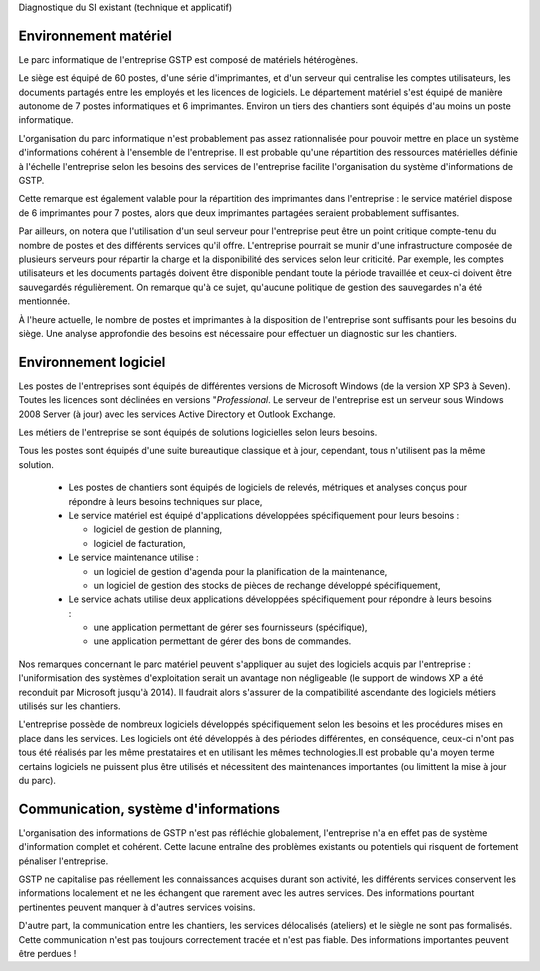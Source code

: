 Diagnostique du SI existant (technique et applicatif)

Environnement matériel
----------------------
Le parc informatique de l'entreprise GSTP est composé de matériels hétérogènes.

Le siège est équipé de 60 postes, d'une série d'imprimantes, et d'un serveur
qui centralise les comptes utilisateurs, les documents partagés entre les
employés et les licences de logiciels. Le département matériel s'est équipé de
manière autonome de 7 postes informatiques et 6 imprimantes. Environ un tiers
des chantiers sont équipés d'au moins un poste informatique.

L'organisation du parc informatique n'est probablement pas assez rationnalisée
pour pouvoir mettre en place un système d'informations cohérent à l'ensemble de
l'entreprise. Il est probable qu'une répartition des ressources matérielles
définie à l'échelle l'entreprise selon les besoins des services de l'entreprise
facilite l'organisation du système d'informations de GSTP.

Cette remarque est également valable pour la répartition des imprimantes dans
l'entreprise : le service matériel dispose de 6 imprimantes pour 7 postes,
alors que deux imprimantes partagées seraient probablement suffisantes.

Par ailleurs, on notera que l'utilisation d'un seul serveur pour l'entreprise
peut être un point critique compte-tenu du nombre de postes et des différents
services qu'il offre. L'entreprise pourrait se munir d'une infrastructure
composée de plusieurs serveurs pour répartir la charge et la disponibilité des
services selon leur criticité. Par exemple, les comptes utilisateurs et les
documents partagés doivent être disponible pendant toute la période travaillée
et ceux-ci doivent être sauvegardés régulièrement. On remarque qu'à ce sujet,
qu'aucune politique de gestion des sauvegardes n'a été mentionnée.

À l'heure actuelle, le nombre de postes et imprimantes à la disposition de
l'entreprise sont suffisants pour les besoins du siège. Une analyse approfondie
des besoins est nécessaire pour effectuer un diagnostic sur les chantiers.

Environnement logiciel
----------------------
Les postes de l'entreprises sont équipés de différentes versions de Microsoft
Windows (de la version XP SP3 à Seven). Toutes les licences sont déclinées en
versions "*Professional*. Le serveur de l'entreprise est un serveur sous
Windows 2008 Server (à jour) avec les services Active Directory et Outlook
Exchange.

Les métiers de l'entreprise se sont équipés de solutions logicielles selon
leurs besoins.

Tous les postes sont équipés d'une suite bureautique classique et à jour,
cependant, tous n'utilisent pas la même solution.

 * Les postes de chantiers sont équipés de logiciels de relevés, métriques et
   analyses conçus pour répondre à leurs besoins techniques sur place,

 * Le service matériel est équipé d'applications développées spécifiquement
   pour leurs besoins :

   * logiciel de gestion de planning,

   * logiciel de facturation,

 * Le service maintenance utilise :

   * un logiciel de gestion d'agenda pour la planification de la maintenance,

   * un logiciel de gestion des stocks de pièces de rechange développé
     spécifiquement,

 * Le service achats utilise deux applications développées spécifiquement pour
   répondre à leurs besoins :

   * une application permettant de gérer ses fournisseurs (spécifique),

   * une application permettant de gérer des bons de commandes.

Nos remarques concernant le parc matériel peuvent s'appliquer au sujet des
logiciels acquis par l'entreprise : l'uniformisation des systèmes
d'exploitation serait un avantage non négligeable (le support de windows XP
a été reconduit par Microsoft jusqu'à 2014). Il faudrait alors s'assurer de la
compatibilité ascendante des logiciels métiers utilisés sur les chantiers.

L'entreprise possède de nombreux logiciels développés spécifiquement selon les
besoins et les procédures mises en place dans les services. Les logiciels ont
été développés à des périodes différentes, en conséquence, ceux-ci n'ont pas
tous été réalisés par les même prestataires et en utilisant les mêmes
technologies.Il est probable qu'a moyen terme certains logiciels ne puissent
plus être utilisés et nécessitent des maintenances importantes (ou limittent la
mise à jour du parc). 

Communication, système d'informations
-------------------------------------

L'organisation des informations de GSTP n'est pas réfléchie globalement,
l'entreprise n'a en effet pas de système d'information complet et cohérent.
Cette lacune entraîne des problèmes existants ou potentiels qui risquent de
fortement pénaliser l'entreprise.

GSTP ne capitalise pas réellement les connaissances acquises durant son
activité, les différents services conservent les informations localement et ne
les échangent que rarement avec les autres services. Des informations pourtant
pertinentes peuvent manquer à d'autres services voisins.

D'autre part, la communication entre les chantiers, les services délocalisés
(ateliers) et le siègle ne sont pas formalisés. Cette communication n'est pas
toujours correctement tracée et n'est pas fiable. Des informations importantes
peuvent être perdues !
